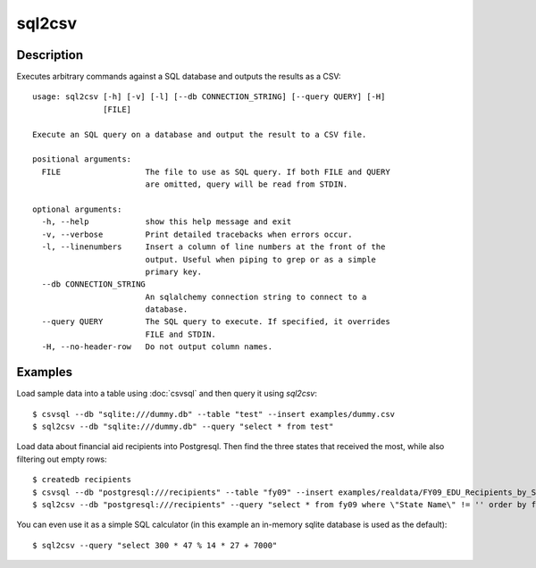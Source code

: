 =======
sql2csv
=======

Description
===========

Executes arbitrary commands against a SQL database and outputs the results as a CSV::

    usage: sql2csv [-h] [-v] [-l] [--db CONNECTION_STRING] [--query QUERY] [-H]
                   [FILE]

    Execute an SQL query on a database and output the result to a CSV file.

    positional arguments:
      FILE                  The file to use as SQL query. If both FILE and QUERY
                            are omitted, query will be read from STDIN.

    optional arguments:
      -h, --help            show this help message and exit
      -v, --verbose         Print detailed tracebacks when errors occur.
      -l, --linenumbers     Insert a column of line numbers at the front of the
                            output. Useful when piping to grep or as a simple
                            primary key.
      --db CONNECTION_STRING
                            An sqlalchemy connection string to connect to a
                            database.
      --query QUERY         The SQL query to execute. If specified, it overrides
                            FILE and STDIN.
      -H, --no-header-row   Do not output column names.

Examples
========

Load sample data into a table using :doc:`csvsql` and then query it using `sql2csv`::

    $ csvsql --db "sqlite:///dummy.db" --table "test" --insert examples/dummy.csv
    $ sql2csv --db "sqlite:///dummy.db" --query "select * from test"

Load data about financial aid recipients into Postgresql. Then find the three states that received the most, while also filtering out empty rows::

    $ createdb recipients
    $ csvsql --db "postgresql:///recipients" --table "fy09" --insert examples/realdata/FY09_EDU_Recipients_by_State.csv
    $ sql2csv --db "postgresql:///recipients" --query "select * from fy09 where \"State Name\" != '' order by fy09.\"TOTAL\" limit 3"

You can even use it as a simple SQL calculator (in this example an in-memory sqlite database is used as the default)::

    $ sql2csv --query "select 300 * 47 % 14 * 27 + 7000"

